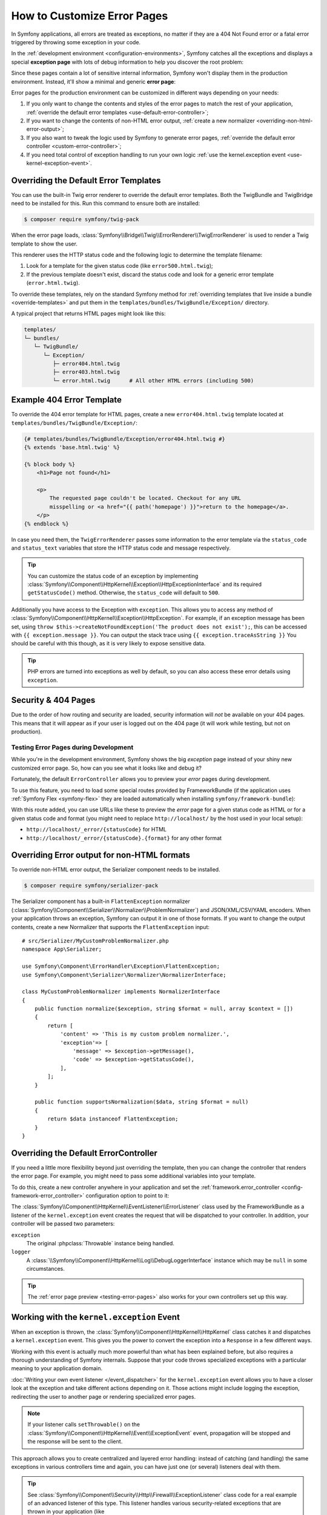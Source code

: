 How to Customize Error Pages
============================

In Symfony applications, all errors are treated as exceptions, no matter if they
are a 404 Not Found error or a fatal error triggered by throwing some exception
in your code.

In the :ref:`development environment <configuration-environments>`,
Symfony catches all the exceptions and displays a special **exception page**
with lots of debug information to help you discover the root problem:

.. image:: /_images/controller/error_pages/exceptions-in-dev-environment.png
   :alt: A typical exception page in the development environment
   :align: center
   :class: with-browser

Since these pages contain a lot of sensitive internal information, Symfony won't
display them in the production environment. Instead, it'll show a minimal and
generic **error page**:

.. image:: /_images/controller/error_pages/errors-in-prod-environment.png
   :alt: A typical error page in the production environment
   :align: center
   :class: with-browser

Error pages for the production environment can be customized in different ways
depending on your needs:

#. If you only want to change the contents and styles of the error pages to match
   the rest of your application, :ref:`override the default error templates <use-default-error-controller>`;

#. If you want to change the contents of non-HTML error output,
   :ref:`create a new normalizer <overriding-non-html-error-output>`;

#. If you also want to tweak the logic used by Symfony to generate error pages,
   :ref:`override the default error controller <custom-error-controller>`;

#. If you need total control of exception handling to run your own logic
   :ref:`use the kernel.exception event <use-kernel-exception-event>`.

.. _use-default-error-controller:
.. _using-the-default-errorcontroller:

Overriding the Default Error Templates
--------------------------------------

You can use the built-in Twig error renderer to override the default error
templates. Both the TwigBundle and TwigBridge need to be installed for this. Run
this command to ensure both are installed:

.. code-block:: terminal

    $ composer require symfony/twig-pack

When the error page loads, :class:`Symfony\\Bridge\\Twig\\ErrorRenderer\\TwigErrorRenderer`
is used to render a Twig template to show the user.

.. _controller-error-pages-by-status-code:

This renderer uses the HTTP status code and the following
logic to determine the template filename:

#. Look for a template for the given status code (like ``error500.html.twig``);

#. If the previous template doesn't exist, discard the status code and look for
   a generic error template (``error.html.twig``).

.. _overriding-or-adding-templates:

To override these templates, rely on the standard Symfony method for
:ref:`overriding templates that live inside a bundle <override-templates>` and
put them in the ``templates/bundles/TwigBundle/Exception/`` directory.

A typical project that returns HTML pages might look like this:

.. code-block:: text

    templates/
    └─ bundles/
       └─ TwigBundle/
          └─ Exception/
             ├─ error404.html.twig
             ├─ error403.html.twig
             └─ error.html.twig      # All other HTML errors (including 500)

Example 404 Error Template
--------------------------

To override the 404 error template for HTML pages, create a new
``error404.html.twig`` template located at ``templates/bundles/TwigBundle/Exception/``:

.. code-block:: html+twig

    {# templates/bundles/TwigBundle/Exception/error404.html.twig #}
    {% extends 'base.html.twig' %}

    {% block body %}
        <h1>Page not found</h1>

        <p>
            The requested page couldn't be located. Checkout for any URL
            misspelling or <a href="{{ path('homepage') }}">return to the homepage</a>.
        </p>
    {% endblock %}

In case you need them, the ``TwigErrorRenderer`` passes some information to
the error template via the ``status_code`` and ``status_text`` variables that
store the HTTP status code and message respectively.

.. tip::

    You can customize the status code of an exception by implementing
    :class:`Symfony\\Component\\HttpKernel\\Exception\\HttpExceptionInterface`
    and its required ``getStatusCode()`` method. Otherwise, the ``status_code``
    will default to ``500``.

Additionally you have access to the Exception with ``exception``.
This allows you to access any method of :class:`Symfony\\Component\\HttpKernel\\Exception\\HttpException`.
For example, if an exception message has been set, using 
``throw $this->createNotFoundException('The product does not exist');``,
this can be accessed with ``{{ exception.message }}``.
You can output the stack trace using ``{{ exception.traceAsString }}`` 
You should be careful with this though, as it is very likely to expose 
sensitive data.

.. tip::

    PHP errors are turned into exceptions as well by default, so you can also
    access these error details using ``exception``.

Security & 404 Pages
--------------------

Due to the order of how routing and security are loaded, security information will
*not* be available on your 404 pages. This means that it will appear as if your
user is logged out on the 404 page (it will work while testing, but not on production).

.. _testing-error-pages:

Testing Error Pages during Development
~~~~~~~~~~~~~~~~~~~~~~~~~~~~~~~~~~~~~~

While you're in the development environment, Symfony shows the big *exception*
page instead of your shiny new customized error page. So, how can you see
what it looks like and debug it?

Fortunately, the default ``ErrorController`` allows you to preview your
*error* pages during development.

To use this feature, you need to load some special routes provided by FrameworkBundle
(if the application uses :ref:`Symfony Flex <symfony-flex>` they are loaded
automatically when installing ``symfony/framework-bundle``):

.. configuration-block::

    .. code-block:: yaml

        # config/routes/framework.yaml
        when@dev:
            _errors:
                resource: '@FrameworkBundle/Resources/config/routing/errors.xml'
                prefix:   /_error

    .. code-block:: xml

        <!-- config/routes/framework.xml -->
        <?xml version="1.0" encoding="UTF-8" ?>
        <routes xmlns="http://symfony.com/schema/routing"
            xmlns:xsi="http://www.w3.org/2001/XMLSchema-instance"
            xsi:schemaLocation="http://symfony.com/schema/routing
                https://symfony.com/schema/routing/routing-1.0.xsd">

            <when env="dev">
                <import resource="@FrameworkBundle/Resources/config/routing/errors.xml" prefix="/_error"/>
            </when>
        </routes>

    .. code-block:: php

        // config/routes/framework.php
        use Symfony\Component\Routing\Loader\Configurator\RoutingConfigurator;

        return function (RoutingConfigurator $routes) {
            if ('dev' === $routes->env()) {
                $routes->import('@FrameworkBundle/Resources/config/routing/errors.xml')
                    ->prefix('/_error')
                ;
            }
        };

With this route added, you can use URLs like these to preview the *error* page
for a given status code as HTML or for a given status code and format (you might
need to replace ``http://localhost/`` by the host used in your local setup):

* ``http://localhost/_error/{statusCode}`` for HTML
* ``http://localhost/_error/{statusCode}.{format}`` for any other format

.. _overriding-non-html-error-output:

Overriding Error output for non-HTML formats
--------------------------------------------

To override non-HTML error output, the Serializer component needs to be installed.

.. code-block:: terminal

    $ composer require symfony/serializer-pack

The Serializer component has a built-in ``FlattenException`` normalizer
(:class:`Symfony\\Component\\Serializer\\Normalizer\\ProblemNormalizer`) and
JSON/XML/CSV/YAML encoders. When your application throws an exception, Symfony
can output it in one of those formats. If you want to change the output
contents, create a new Normalizer that supports the ``FlattenException`` input::

    # src/Serializer/MyCustomProblemNormalizer.php
    namespace App\Serializer;

    use Symfony\Component\ErrorHandler\Exception\FlattenException;
    use Symfony\Component\Serializer\Normalizer\NormalizerInterface;

    class MyCustomProblemNormalizer implements NormalizerInterface
    {
        public function normalize($exception, string $format = null, array $context = [])
        {
            return [
                'content' => 'This is my custom problem normalizer.',
                'exception'=> [
                    'message' => $exception->getMessage(),
                    'code' => $exception->getStatusCode(),
                ],
            ];
        }

        public function supportsNormalization($data, string $format = null)
        {
            return $data instanceof FlattenException;
        }
    }

.. _custom-error-controller:
.. _replacing-the-default-errorcontroller:

Overriding the Default ErrorController
--------------------------------------

If you need a little more flexibility beyond just overriding the template,
then you can change the controller that renders the error page. For example,
you might need to pass some additional variables into your template.

To do this, create a new controller anywhere in your application and set
the :ref:`framework.error_controller <config-framework-error_controller>`
configuration option to point to it:

.. configuration-block::

    .. code-block:: yaml

        # config/packages/framework.yaml
        framework:
            error_controller: App\Controller\ErrorController::show

    .. code-block:: xml

        <!-- config/packages/framework.xml -->
        <?xml version="1.0" encoding="UTF-8" ?>
        <container xmlns="http://symfony.com/schema/dic/services"
            xmlns:xsi="http://www.w3.org/2001/XMLSchema-instance"
            xsi:schemaLocation="http://symfony.com/schema/dic/services
                https://symfony.com/schema/dic/services/services-1.0.xsd">

            <framework:config>
                <framework:error-controller>App\Controller\ErrorController::show</framework:error-controller>
            </framework:config>

        </container>

    .. code-block:: php

        // config/packages/framework.php
        use Symfony\Config\FrameworkConfig;

        return static function (FrameworkConfig $framework) {
            // ...
            $framework->errorController('App\Controller\ErrorController::show');
        };

The :class:`Symfony\\Component\\HttpKernel\\EventListener\\ErrorListener`
class used by the FrameworkBundle as a listener of the ``kernel.exception`` event creates
the request that will be dispatched to your controller. In addition, your controller
will be passed two parameters:

``exception``
    The original :phpclass:`Throwable` instance being handled.

``logger``
    A :class:`\\Symfony\\Component\\HttpKernel\\Log\\DebugLoggerInterface`
    instance which may be ``null`` in some circumstances.

.. tip::

    The :ref:`error page preview <testing-error-pages>` also works for
    your own controllers set up this way.

.. _use-kernel-exception-event:

Working with the ``kernel.exception`` Event
-------------------------------------------

When an exception is thrown, the :class:`Symfony\\Component\\HttpKernel\\HttpKernel`
class catches it and dispatches a ``kernel.exception`` event. This gives you the
power to convert the exception into a ``Response`` in a few different ways.

Working with this event is actually much more powerful than what has been explained
before, but also requires a thorough understanding of Symfony internals. Suppose
that your code throws specialized exceptions with a particular meaning to your
application domain.

:doc:`Writing your own event listener </event_dispatcher>`
for the ``kernel.exception`` event allows you to have a closer look at the exception
and take different actions depending on it. Those actions might include logging
the exception, redirecting the user to another page or rendering specialized
error pages.

.. note::

    If your listener calls ``setThrowable()`` on the
    :class:`Symfony\\Component\\HttpKernel\\Event\\ExceptionEvent`
    event, propagation will be stopped and the response will be sent to
    the client.

This approach allows you to create centralized and layered error handling:
instead of catching (and handling) the same exceptions in various controllers
time and again, you can have just one (or several) listeners deal with them.

.. tip::

    See :class:`Symfony\\Component\\Security\\Http\\Firewall\\ExceptionListener`
    class code for a real example of an advanced listener of this type. This
    listener handles various security-related exceptions that are thrown in
    your application (like :class:`Symfony\\Component\\Security\\Core\\Exception\\AccessDeniedException`)
    and takes measures like redirecting the user to the login page, logging them
    out and other things.
